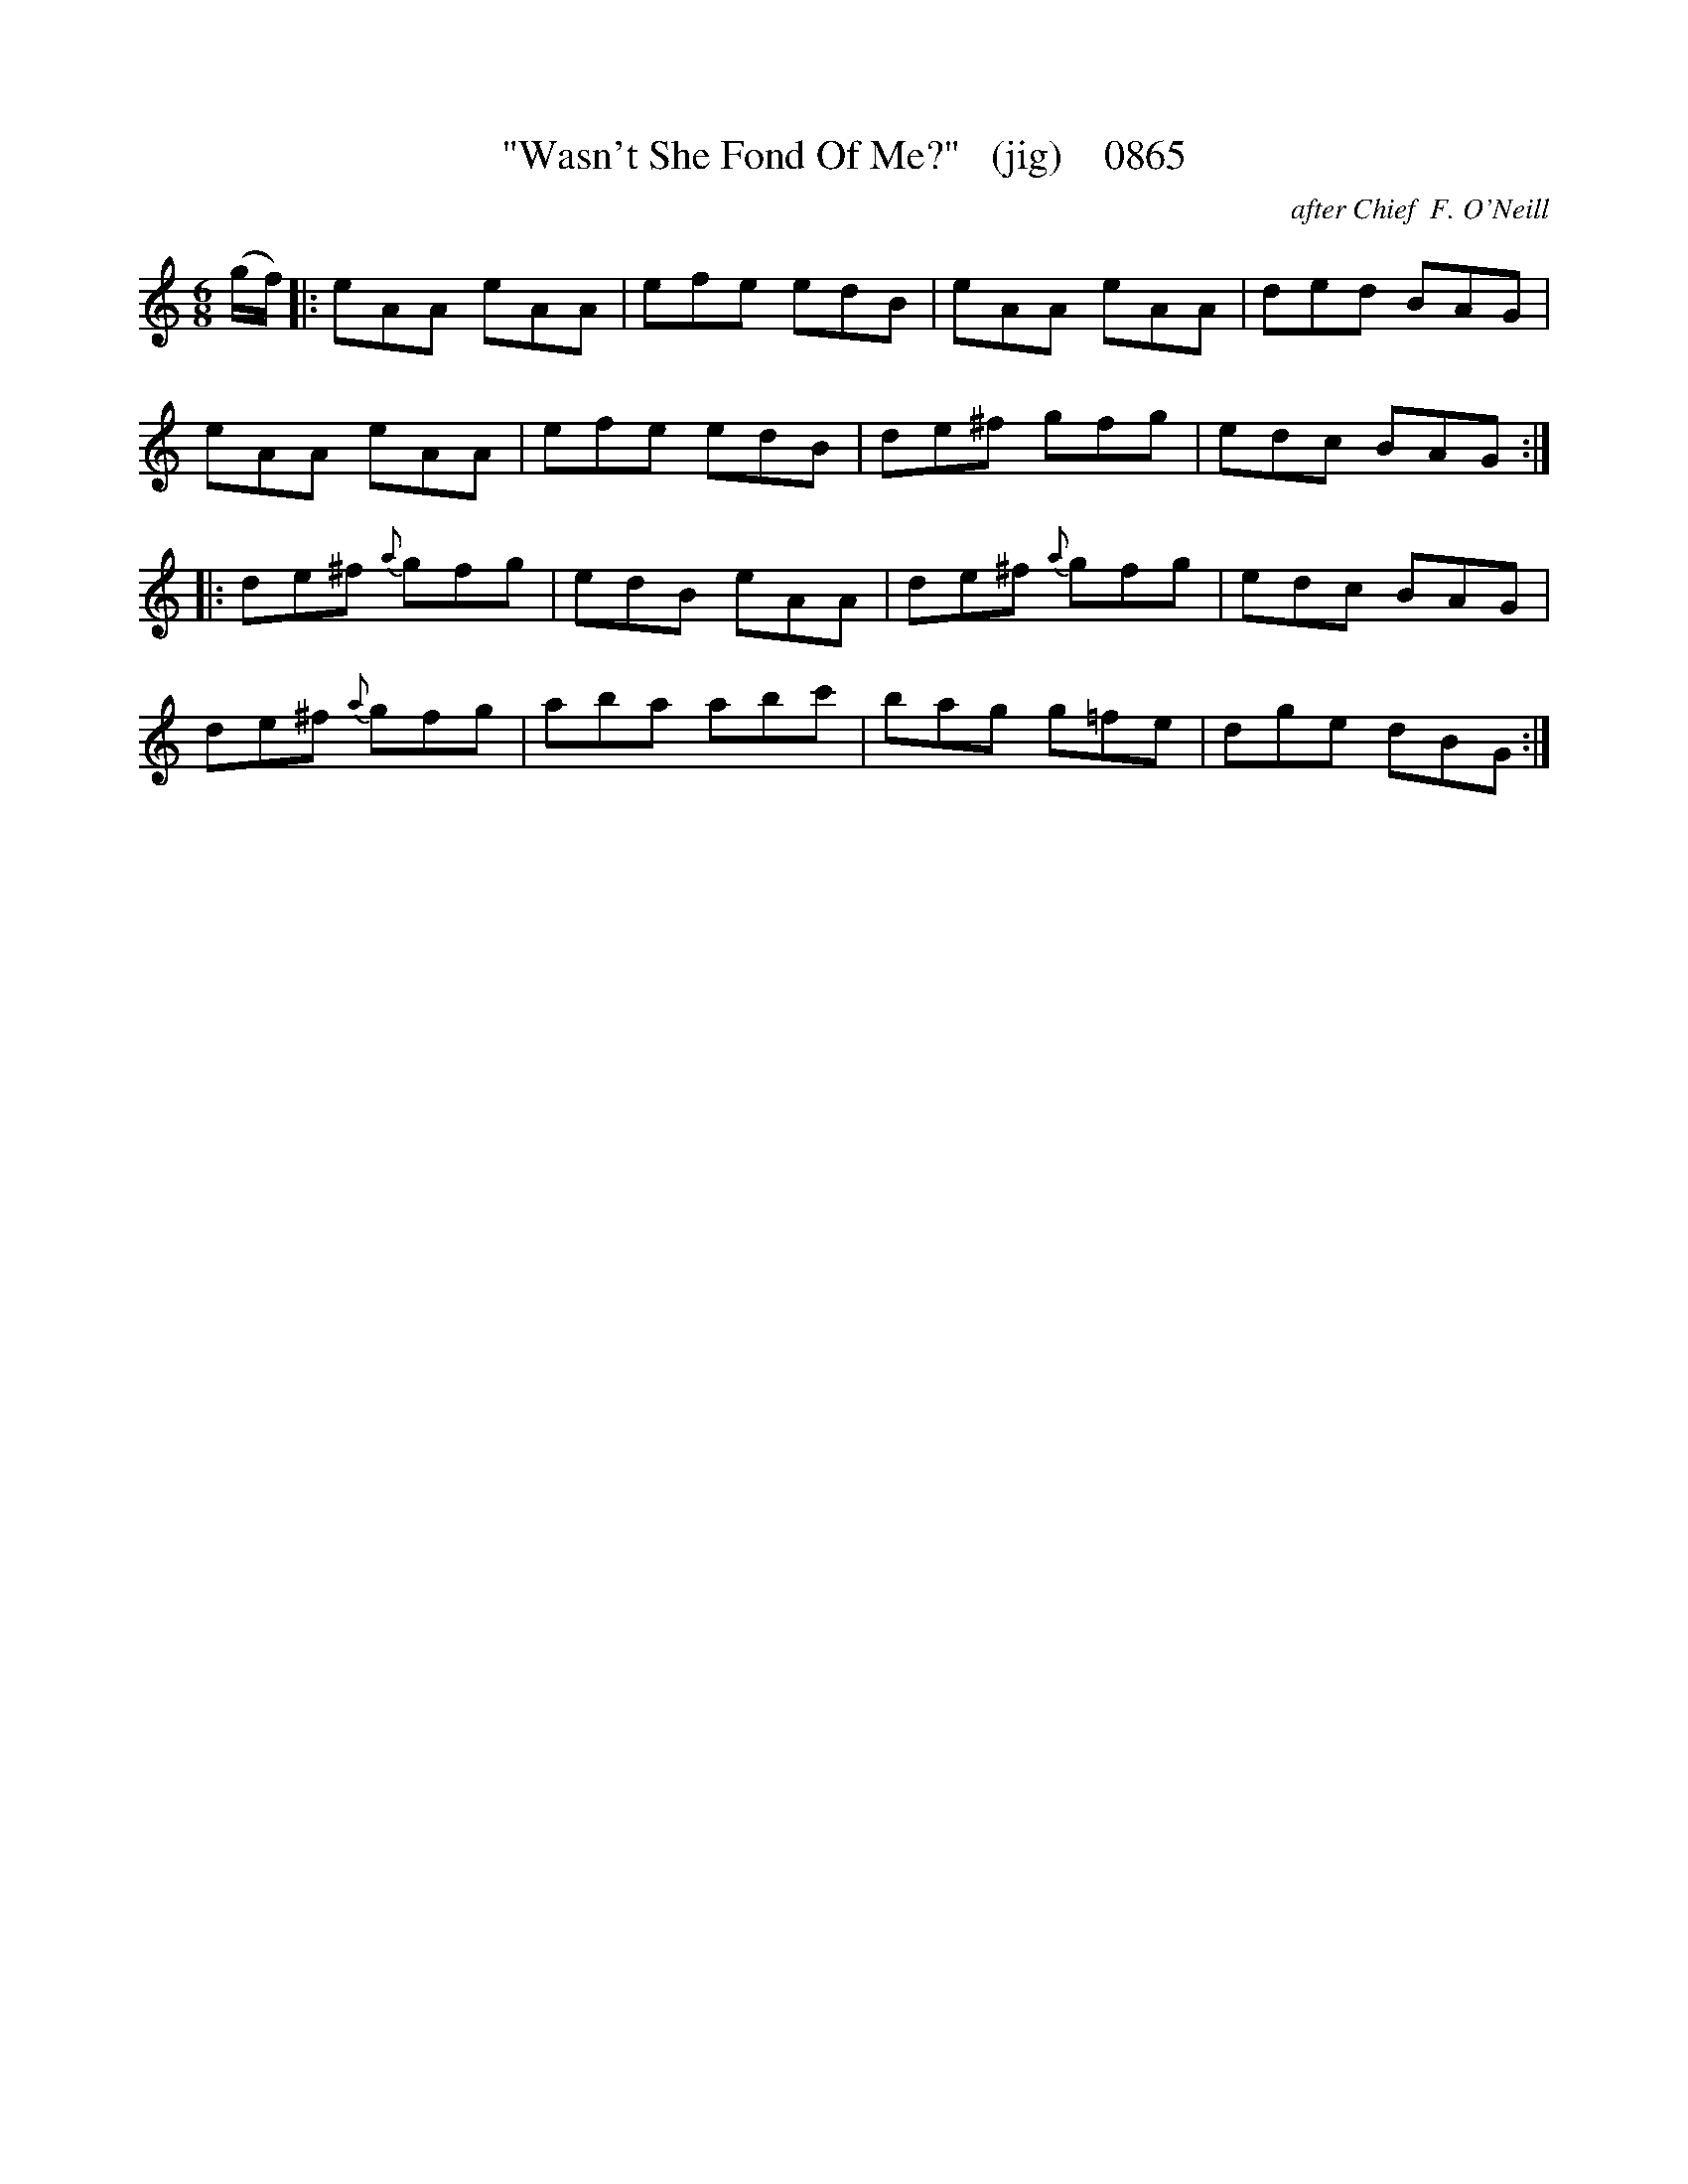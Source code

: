 X:0865
T:"Wasn't She Fond Of Me?"   (jig)    0865
C:after Chief  F. O'Neill
B:O'Neill's Music Of Ireland (The 1850) Lyon & Healy, Chicago, 1903 edition
Z:FROM O'NEILL'S TO NOTEWORTHY, FROM NOTEWORTHY TO ABC, MIDI AND .TXT BY VINCE
BRENNAN June 2003 (HTTP://WWW.SOSYOURMOM.COM)
N:(Ah doan' bluidy know, but an' she were, she were fool, eigh?)
I:abc2nwc
M:6/8
L:1/8
K:C
(g/2f/2)|:eAA eAA|efe edB|eAA eAA|ded BAG|
eAA eAA|efe edB|de^f gfg|edc BAG:|
|:de^f {a}gfg|edB eAA|de^f {a}gfg|edc BAG|
de^f {a}gfg|aba abc'|bag g=fe|dge dBG:|


